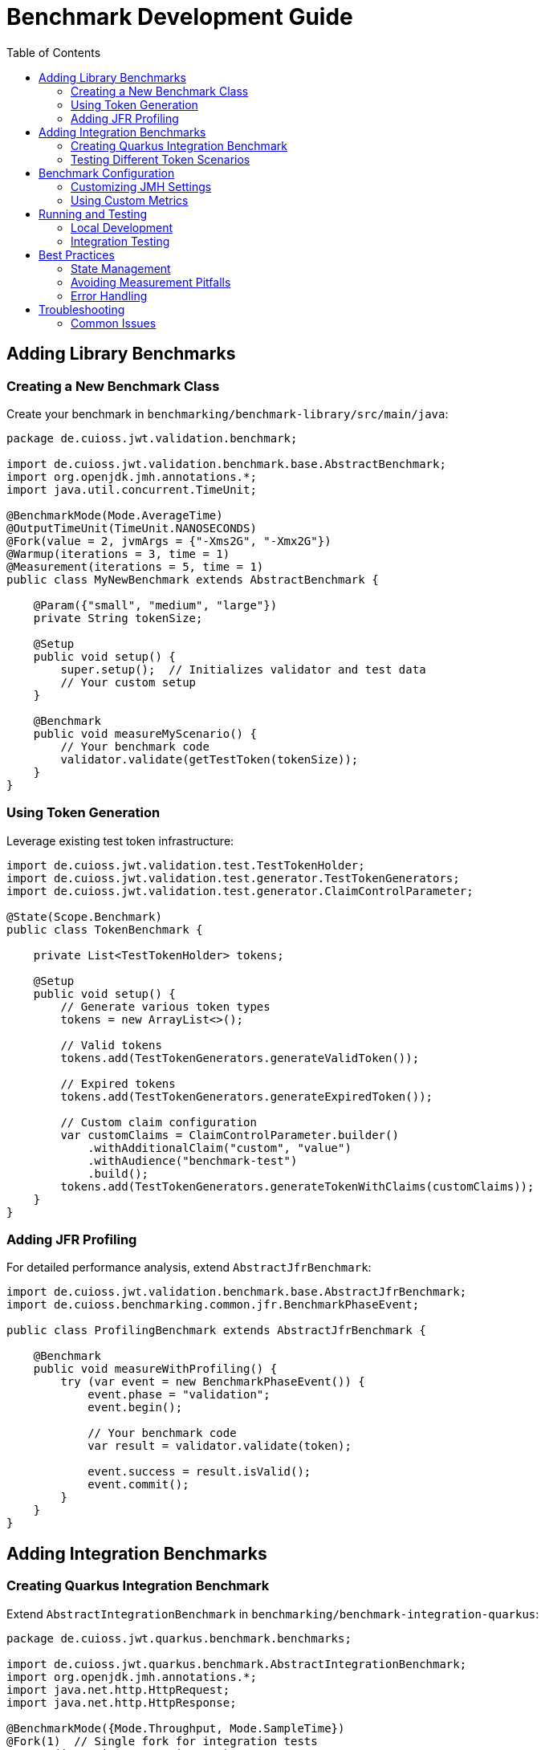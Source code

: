 = Benchmark Development Guide
:toc: left
:toclevels: 2

== Adding Library Benchmarks

=== Creating a New Benchmark Class

Create your benchmark in `benchmarking/benchmark-library/src/main/java`:

[source,java]
----
package de.cuioss.jwt.validation.benchmark;

import de.cuioss.jwt.validation.benchmark.base.AbstractBenchmark;
import org.openjdk.jmh.annotations.*;
import java.util.concurrent.TimeUnit;

@BenchmarkMode(Mode.AverageTime)
@OutputTimeUnit(TimeUnit.NANOSECONDS)
@Fork(value = 2, jvmArgs = {"-Xms2G", "-Xmx2G"})
@Warmup(iterations = 3, time = 1)
@Measurement(iterations = 5, time = 1)
public class MyNewBenchmark extends AbstractBenchmark {
    
    @Param({"small", "medium", "large"})
    private String tokenSize;
    
    @Setup
    public void setup() {
        super.setup();  // Initializes validator and test data
        // Your custom setup
    }
    
    @Benchmark
    public void measureMyScenario() {
        // Your benchmark code
        validator.validate(getTestToken(tokenSize));
    }
}
----

=== Using Token Generation

Leverage existing test token infrastructure:

[source,java]
----
import de.cuioss.jwt.validation.test.TestTokenHolder;
import de.cuioss.jwt.validation.test.generator.TestTokenGenerators;
import de.cuioss.jwt.validation.test.generator.ClaimControlParameter;

@State(Scope.Benchmark)
public class TokenBenchmark {
    
    private List<TestTokenHolder> tokens;
    
    @Setup
    public void setup() {
        // Generate various token types
        tokens = new ArrayList<>();
        
        // Valid tokens
        tokens.add(TestTokenGenerators.generateValidToken());
        
        // Expired tokens
        tokens.add(TestTokenGenerators.generateExpiredToken());
        
        // Custom claim configuration
        var customClaims = ClaimControlParameter.builder()
            .withAdditionalClaim("custom", "value")
            .withAudience("benchmark-test")
            .build();
        tokens.add(TestTokenGenerators.generateTokenWithClaims(customClaims));
    }
}
----

=== Adding JFR Profiling

For detailed performance analysis, extend `AbstractJfrBenchmark`:

[source,java]
----
import de.cuioss.jwt.validation.benchmark.base.AbstractJfrBenchmark;
import de.cuioss.benchmarking.common.jfr.BenchmarkPhaseEvent;

public class ProfilingBenchmark extends AbstractJfrBenchmark {
    
    @Benchmark
    public void measureWithProfiling() {
        try (var event = new BenchmarkPhaseEvent()) {
            event.phase = "validation";
            event.begin();
            
            // Your benchmark code
            var result = validator.validate(token);
            
            event.success = result.isValid();
            event.commit();
        }
    }
}
----

== Adding Integration Benchmarks

=== Creating Quarkus Integration Benchmark

Extend `AbstractIntegrationBenchmark` in `benchmarking/benchmark-integration-quarkus`:

[source,java]
----
package de.cuioss.jwt.quarkus.benchmark.benchmarks;

import de.cuioss.jwt.quarkus.benchmark.AbstractIntegrationBenchmark;
import org.openjdk.jmh.annotations.*;
import java.net.http.HttpRequest;
import java.net.http.HttpResponse;

@BenchmarkMode({Mode.Throughput, Mode.SampleTime})
@Fork(1)  // Single fork for integration tests
@Warmup(iterations = 2, time = 5)
@Measurement(iterations = 3, time = 10)
public class MyEndpointBenchmark extends AbstractIntegrationBenchmark {
    
    private static final String ENDPOINT = "/api/my-endpoint";
    
    @Benchmark
    public void measureEndpoint() throws Exception {
        // Create authenticated request with valid JWT
        HttpRequest request = createAuthenticatedRequest(ENDPOINT)
            .POST(HttpRequest.BodyPublishers.ofString("{\"data\":\"test\"}"))
            .header("Content-Type", "application/json")
            .build();
        
        HttpResponse<String> response = sendRequest(request);
        validateResponse(response, 200);
    }
    
    @Benchmark
    public void measureErrorScenario() throws Exception {
        // Test with invalid token
        HttpRequest request = HttpRequest.newBuilder()
            .uri(URI.create(getBaseUrl() + ENDPOINT))
            .header("Authorization", "Bearer invalid-token")
            .GET()
            .build();
        
        HttpResponse<String> response = sendRequest(request);
        validateResponse(response, 401);
    }
}
----

=== Testing Different Token Scenarios

[source,java]
----
public class TokenScenarioBenchmark extends AbstractIntegrationBenchmark {
    
    @Param({"valid", "expired", "malformed"})
    private String tokenType;
    
    private String token;
    
    @Setup
    public void setup() {
        super.setup();
        
        switch (tokenType) {
            case "valid":
                token = generateValidToken();
                break;
            case "expired":
                token = TestTokenGenerators.generateExpiredToken().getTokenString();
                break;
            case "malformed":
                token = "not.a.token";
                break;
        }
    }
    
    @Benchmark
    public void measureTokenValidation() throws Exception {
        HttpRequest request = HttpRequest.newBuilder()
            .uri(URI.create(getBaseUrl() + "/jwt/validate"))
            .header("Authorization", "Bearer " + token)
            .POST(HttpRequest.BodyPublishers.noBody())
            .build();
        
        sendRequest(request);
        // Response validation depends on token type
    }
}
----

== Benchmark Configuration

=== Customizing JMH Settings

Override defaults in your benchmark class:

[source,java]
----
@Fork(value = 3, jvmArgs = {
    "-Xms4G", 
    "-Xmx4G",
    "-XX:+UseG1GC",
    "-XX:MaxGCPauseMillis=10",
    "-Djava.security.egd=file:/dev/./urandom"
})
@Threads(4)  // For concurrent benchmarks
@Timeout(time = 30, timeUnit = TimeUnit.SECONDS)  // Prevent hanging
public class CustomConfigBenchmark {
    // ...
}
----

=== Using Custom Metrics

Integrate with the metrics framework:

[source,java]
----
import de.cuioss.benchmarking.common.report.BenchmarkMetrics;

public class MetricsBenchmark extends AbstractBenchmark {
    
    private BenchmarkMetrics metrics;
    
    @Setup
    public void setup() {
        super.setup();
        metrics = new BenchmarkMetrics("custom-benchmark");
    }
    
    @Benchmark
    public void measureWithMetrics() {
        long start = System.nanoTime();
        
        try {
            performOperation();
            metrics.recordSuccess(System.nanoTime() - start);
        } catch (Exception e) {
            metrics.recordError(e);
        }
    }
    
    @TearDown
    public void tearDown() {
        metrics.printSummary();
    }
}
----

== Running and Testing

=== Local Development

[source,bash]
----
# Quick test run (minimal iterations)
./mvnw clean compile exec:java \
  -Dexec.mainClass="de.cuioss.jwt.validation.benchmark.LibraryBenchmarkRunner" \
  -Dexec.args="-wi 1 -i 1 -f 1" \
  -pl benchmarking/benchmark-library

# Run specific benchmark only
./mvnw clean verify -Pbenchmark \
  -Djmh.includes="MyNewBenchmark" \
  -pl benchmarking/benchmark-library

# With profiling
./mvnw clean verify -Pbenchmark \
  -Djmh.prof="stack:lines=5;top=3" \
  -pl benchmarking/benchmark-library
----

=== Integration Testing

For Quarkus benchmarks, ensure the server is running:

[source,bash]
----
# Start Quarkus in one terminal
cd cui-jwt-quarkus-parent/cui-jwt-quarkus-integration-tests
./mvnw quarkus:dev

# Run benchmarks in another terminal
./mvnw clean verify -Pbenchmark \
  -pl benchmarking/benchmark-integration-quarkus
----

== Best Practices

=== State Management

[source,java]
----
@State(Scope.Benchmark)  // Shared across all threads
public class SharedState {
    // Expensive setup, done once
    TokenValidator validator;
    List<String> testData;
}

@State(Scope.Thread)  // Per-thread instance
public class ThreadState {
    // Thread-local data to avoid contention
    Random random = new Random();
    StringBuilder buffer = new StringBuilder();
}
----

=== Avoiding Measurement Pitfalls

[source,java]
----
public class CorrectBenchmark {
    
    // DON'T: Result might be optimized away
    @Benchmark
    public void wrong() {
        String result = processToken();
        // JVM might eliminate this
    }
    
    // DO: Return the result
    @Benchmark
    public String correct() {
        return processToken();
    }
    
    // DO: Use Blackhole for void operations
    @Benchmark
    public void correctVoid(Blackhole bh) {
        bh.consume(processToken());
    }
    
    // DO: Ensure realistic data
    @State(Scope.Benchmark)
    public static class RealisticState {
        @Param({"10", "100", "1000"})
        int claimCount;
        
        @Setup
        public void setup() {
            // Generate tokens with varying claim counts
            // matching production scenarios
        }
    }
}
----

=== Error Handling

[source,java]
----
@Benchmark
public void robustBenchmark(Blackhole bh) {
    try {
        var result = riskyOperation();
        bh.consume(result);
    } catch (ExpectedException e) {
        // Expected errors are part of the benchmark
        bh.consume(e.getMessage());
    } catch (Exception e) {
        // Unexpected errors should fail the benchmark
        throw new BenchmarkException("Unexpected error", e);
    }
}
----

== Troubleshooting

=== Common Issues

**Benchmark not discovered:**
- Ensure class/method has `@Benchmark` annotation
- Check package name matches pattern
- Verify Maven compilation succeeded

**High variance in results:**
- Increase warmup iterations: `-Djmh.wi=5`
- Add more measurement iterations: `-Djmh.i=10`
- Check for GC interference: add `-Djmh.prof=gc`

**Out of memory:**
- Increase heap in `@Fork`: `-Xmx4G`
- Check for memory leaks in `@Setup`
- Use `@TearDown` for cleanup

**Integration benchmark failures:**
- Verify Quarkus server is running
- Check endpoint URLs are correct
- Ensure test tokens are valid